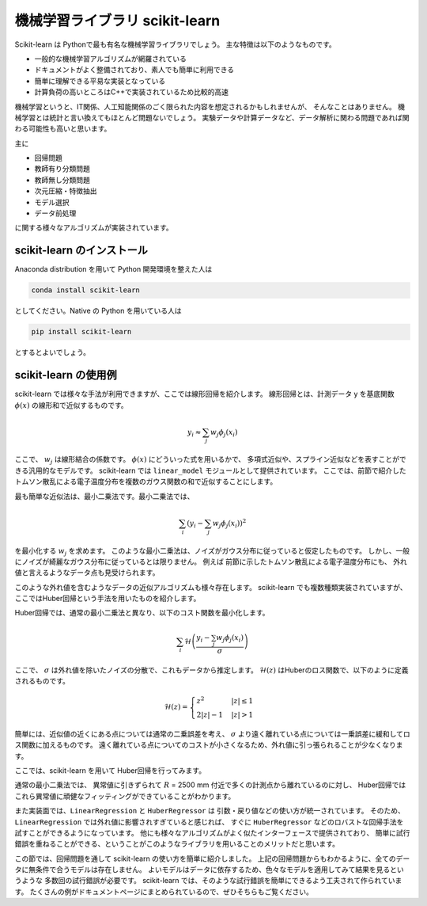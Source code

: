 機械学習ライブラリ scikit-learn
===============================

.. ipython:: python
  :suppress:

  import numpy as np
  import matplotlib.pyplot as plt
  import sys
  sys.path.append('data')
  import eg
  thomson = eg.load('data/thomson@115500.dat')  # thomson データの読み込み


Scikit-learn は Pythonで最も有名な機械学習ライブラリでしょう。
主な特徴は以下のようなものです。

+ 一般的な機械学習アルゴリズムが網羅されている
+ ドキュメントがよく整備されており、素人でも簡単に利用できる
+ 簡単に理解できる平易な実装となっている
+ 計算負荷の高いところはC++で実装されているため比較的高速

機械学習というと、IT関係、人工知能関係のごく限られた内容を想定されるかもしれませんが、
そんなことはありません。
機械学習とは統計と言い換えてもほとんど問題ないでしょう。
実験データや計算データなど、データ解析に関わる問題であれば関わる可能性も高いと思います。

主に

+ 回帰問題
+ 教師有り分類問題
+ 教師無し分類問題
+ 次元圧縮・特徴抽出
+ モデル選択
+ データ前処理

に関する様々なアルゴリズムが実装されています。


scikit-learn のインストール
-----------------------------

Anaconda distribution を用いて Python 開発環境を整えた人は

.. code-block:: bash

  conda install scikit-learn

としてください。Native の Python を用いている人は

.. code-block:: bash

  pip install scikit-learn

とするとよいでしょう。


scikit-learn の使用例
---------------------

scikit-learn では様々な手法が利用できますが、ここでは線形回帰を紹介します。
線形回帰とは、計測データ y を基底関数 :math:`\phi(x)` の線形和で近似するものです。

.. math::

  y_i \approx \sum_j w_j \phi_j(x_i)

ここで、 :math:`w_j` は線形結合の係数です。
:math:`\phi(x)` にどういった式を用いるかで、
多項式近似や、スプライン近似などを表すことができる汎用的なモデルです。
scikit-learn では ``linear_model`` モジュールとして提供されています。
ここでは、前節で紹介したトムソン散乱による電子温度分布を複数のガウス関数の和で近似することにします。

最も簡単な近似法は、最小二乗法です。最小二乗法では、

.. math::

  \sum_i \left(y_i - \sum_j w_j \phi_j(x_i)\right)^2

を最小化する :math:`w_j` を求めます。
このような最小二乗法は、ノイズがガウス分布に従っていると仮定したものです。
しかし、一般にノイズが綺麗なガウス分布に従っているとは限りません。
例えば 前節に示したトムソン散乱による電子温度分布にも、
外れ値と言えるようなデータ点も見受けられます。

このような外れ値を含むようなデータの近似アルゴリズムも様々存在します。
scikit-learn でも複数種類実装されていますが、
ここではHuber回帰という手法を用いたものを紹介します。

Huber回帰では、通常の最小二乗法と異なり、以下のコスト関数を最小化します。

.. math::

  \sum_i \mathcal{H}\left(\frac{y_i - \sum_j w_j \phi_j(x_i)}{\sigma}\right)

ここで、 :math:`\sigma` は外れ値を除いたノイズの分散で、これもデータから推定します。
:math:`\mathcal{H}(z)` はHuberのロス関数で、以下のように定義されるものです。

.. math::

  \mathcal{H}(z) = \begin{cases}
  \; z^2      & |z| \le 1 \\
  \; 2|z| - 1 & |z| > 1
  \end{cases}

簡単には、近似値の近くにある点については通常の二乗誤差を考え、
:math:`\sigma` より遠く離れている点については一乗誤差に緩和してロス関数に加えるものです。
遠く離れている点についてのコストが小さくなるため、外れ値に引っ張られることが少なくなります。

ここでは、scikit-learn を用いて Huber回帰を行ってみます。

.. ipython:: python

 from sklearn import linear_model  # linear_model モジュールを用います

 # data ここでは 6800 msに得られた Te の分布を解析します
 Te = thomson.sel(Time=6800, method='nearest')['Te'].values
 R = thomson['R'].values

 # basis R:2500--5000 を10分割した点を中心とするガウス関数の和で近似しましょう
 centers = np.linspace(2500, 5000, 10)
 phi = np.exp(-((R.reshape(-1, 1) - centers) / 200)**2)

 # 最小二乗法
 lin = linear_model.LinearRegression(fit_intercept=False)
 # フィッティング
 lin.fit(phi, Te)
 # 求めたフィッティング係数を用いた予測
 Te_lin_fit = lin.predict(phi)

 # ロバスト最小二乗法
 rob = linear_model.HuberRegressor(fit_intercept=False)
 # フィッティング
 rob.fit(phi, Te)
 # 求めたフィッティング係数を用いた予測
 Te_rob_fit = rob.predict(phi)

 plt.plot(R, Te, '--o', ms=3, label='data')
 plt.plot(R, Te_lin_fit, label='linear regression', lw=2)
 plt.plot(R, Te_rob_fit, label='huber regression', lw=2)
 plt.legend(loc='best')  # 凡例を表示する
 plt.xlabel('$R$ (mm)')
 @savefig thomson_te_fit.png width=4in
 plt.ylabel('$T_\mathrm{e}$ (eV)')


通常の最小二乗法では、
異常値に引きずられて :math:`R` = 2500 mm 付近で多くの計測点から離れているのに対し、
Huber回帰ではこれら異常値に頑健なフィッティングができていることがわかります。

また実装面では、``LinearRegression`` と ``HuberRegressor`` は
引数・戻り値などの使い方が統一されています。
そのため、 ``LinearRegression`` では外れ値に影響されすぎていると感じれば、
すぐに ``HuberRegressor`` などのロバストな回帰手法を試すことができるようになっています。
他にも様々なアルゴリズムがよく似たインターフェースで提供されており、
簡単に試行錯誤を重ねることができる、ということがこのようなライブラリを用いることのメリットだと思います。

この節では、回帰問題を通して scikit-learn の使い方を簡単に紹介しました。
上記の回帰問題からもわかるように、全てのデータに無条件で合うモデルは存在しません。
よいモデルはデータに依存するため、色々なモデルを適用してみて結果を見るというような
多数回の試行錯誤が必要です。
scikit-learn では、そのような試行錯誤を簡単にできるよう工夫されて作られています。
たくさんの例がドキュメントページにまとめられているので、ぜひそちらもご覧ください。
